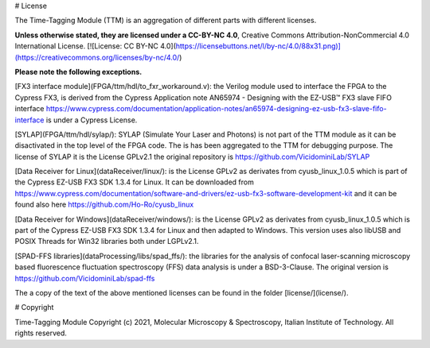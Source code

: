 # License

The Time-Tagging Module (TTM) is an aggregation of different parts with different licenses.

**Unless otherwise stated, they are licensed under a CC-BY-NC 4.0**, 
Creative Commons Attribution-NonCommercial 4.0 International License. [![License: CC BY-NC 4.0](https://licensebuttons.net/l/by-nc/4.0/88x31.png)](https://creativecommons.org/licenses/by-nc/4.0/)

**Please note the following exceptions.**

[FX3 interface module](FPGA/ttm/hdl/to_fxr_workaround.v):
the Verilog module used to interface the FPGA to the Cypress FX3, is derived 
from the Cypress Application note AN65974 - Designing with the EZ-USB™ FX3
slave FIFO interface https://www.cypress.com/documentation/application-notes/an65974-designing-ez-usb-fx3-slave-fifo-interface is under a Cypress License.

[SYLAP](FPGA/ttm/hdl/sylap/):
SYLAP (Simulate Your Laser and Photons) is not part of the TTM module as
it can be disactivated in the top level of the FPGA code. The is has been
aggregated to the TTM for debugging purpose. The license of SYLAP it is 
the License GPLv2.1 the original repository is https://github.com/VicidominiLab/SYLAP

[Data Receiver for Linux](dataReceiver/linux/):
is the License GPLv2 as derivates from cyusb_linux_1.0.5 which is part of
the Cypress EZ-USB FX3 SDK 1.3.4 for Linux. It can be downloaded from 
https://www.cypress.com/documentation/software-and-drivers/ez-usb-fx3-software-development-kit
and it can be found also here https://github.com/Ho-Ro/cyusb_linux 

[Data Receiver for Windows](dataReceiver/windows/):
is the License GPLv2 as derivates from cyusb_linux_1.0.5 which is part of
the Cypress EZ-USB FX3 SDK 1.3.4 for Linux and then adapted to Windows. 
This version uses also libUSB and POSIX Threads for Win32 libraries both
under LGPLv2.1.

[SPAD-FFS libraries](dataProcessing/libs/spad_ffs/):
the libraries for the analysis of confocal laser-scanning microscopy based fluorescence 
fluctuation spectroscopy (FFS) data analysis is under a BSD-3-Clause. The original version 
is https://github.com/VicidominiLab/spad-ffs


The a copy of the text of the above mentioned licenses can be found in the folder [license/](license/).

# Copyright

Time-Tagging Module
Copyright (c) 2021, Molecular Microscopy & Spectroscopy,
Italian Institute of Technology. All rights reserved.
